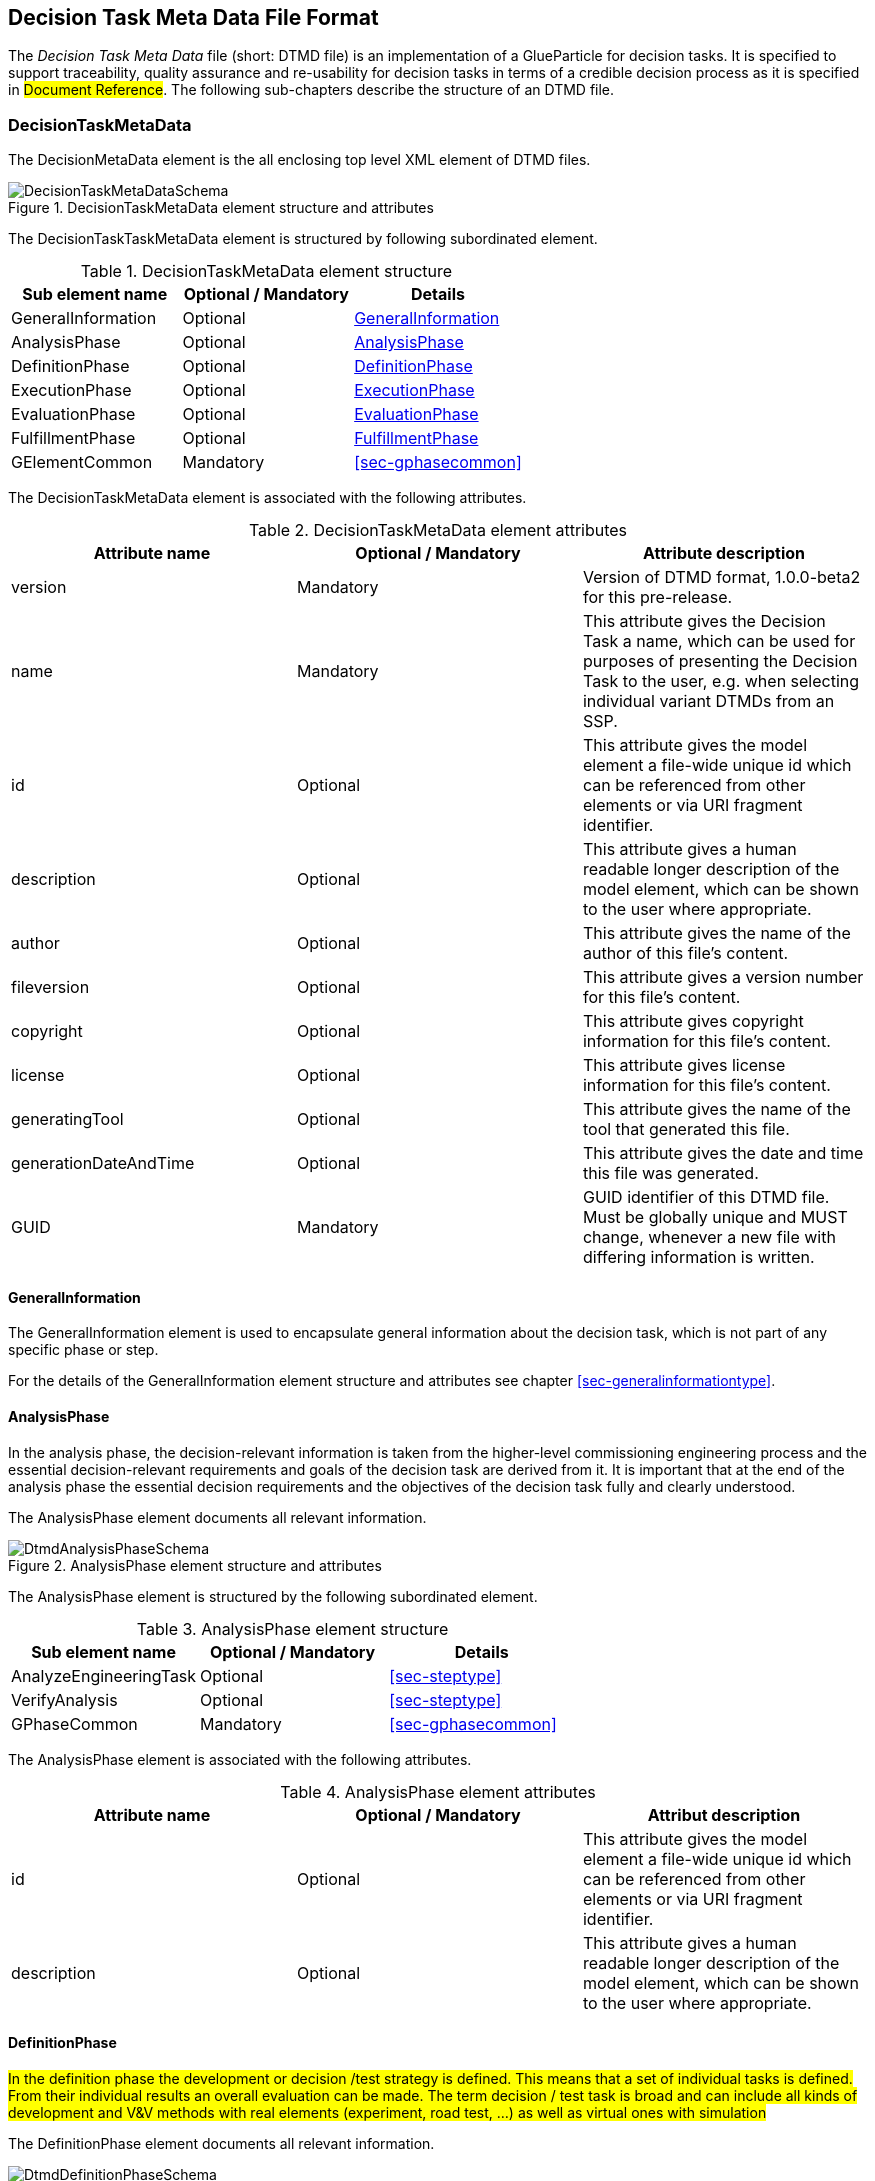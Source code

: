 [#sec-dtmd]
== Decision Task Meta Data File Format

The __Decision Task Meta Data__ file (short: DTMD file) is an implementation of a GlueParticle for decision tasks. It is specified to support traceability, quality assurance and re-usability for decision tasks in terms of a credible decision process as it is specified in #Document Reference#. The following sub-chapters describe the structure of an DTMD file.

=== DecisionTaskMetaData

The DecisionMetaData element is the all enclosing top level XML element of DTMD files.

[#im-decisiontaskmetadataschema]
.DecisionTaskMetaData element structure and attributes
image::DecisionTaskMetaDataSchema.png[]

The DecisionTaskTaskMetaData element is structured by following subordinated element.

[#tb-decisiontaskmetadatasubelements]
.DecisionTaskMetaData element structure
[width="100%",options="header"]
|===
| Sub element name    | Optional / Mandatory | Details
| GeneralInformation  | Optional             | <<sec-dtmdgeneralinformation>>
| AnalysisPhase       | Optional             | <<sec-dtmdanalysisphase>>
| DefinitionPhase     | Optional             | <<sec-dtmddefinitionphase>> 
| ExecutionPhase      | Optional             | <<sec-dtmdexecutionphase>>
| EvaluationPhase     | Optional             | <<sec-dtmdevaluationphase>>
| FulfillmentPhase    | Optional             | <<sec-dtmdfulfillmentphase>>
| GElementCommon      | Mandatory            | <<sec-gphasecommon>>

|===

The DecisionTaskMetaData element is associated with the following attributes.

[#tb-decisiontaskmetadataattributes]
.DecisionTaskMetaData element attributes
[width="100%",options="header"]
|===
| Attribute name        | Optional / Mandatory | Attribute description
| version               | Mandatory            | Version of DTMD format, 1.0.0-beta2 for this pre-release.
| name                  | Mandatory            | This attribute gives the Decision Task a name, which can be used for purposes of presenting the Decision Task to the user, e.g. when selecting individual variant DTMDs from an SSP.
| id                    | Optional             | This attribute gives the model element a file-wide unique id which can be referenced from other elements or via URI fragment identifier.
| description           | Optional             | This attribute gives a human readable longer description of the model element, which can be shown to the user where appropriate.
| author                | Optional             | This attribute gives the name of the author of this file's content.
| fileversion           | Optional             | This attribute gives a version number for this file's content.
| copyright             | Optional             | This attribute gives copyright information for this file's content.
| license               | Optional             | This attribute gives license information for this file's content.
| generatingTool        | Optional             | This attribute gives the name of the tool that generated this file.
| generationDateAndTime | Optional             | This attribute gives the date and time this file was generated.
| GUID                  | Mandatory            | GUID identifier of this DTMD file. Must be globally unique and MUST change, whenever a new file with differing information is written.
|===

[#sec-dtmdgeneralinformation]
==== GeneralInformation

The GeneralInformation element is used to encapsulate general information about the decision task, which is not part of any specific phase or step.

For the details of the GeneralInformation element structure and attributes see chapter <<sec-generalinformationtype>>.

[#sec-dtmdanalysisphase]
==== AnalysisPhase

In the analysis phase, the decision-relevant information is taken from the higher-level commissioning engineering process and the essential decision-relevant requirements and goals of the decision task are derived from it. It is important that at the end of the analysis phase the essential decision requirements and the objectives of the decision task fully and clearly understood.

The AnalysisPhase element documents all relevant information.

[#im-dtmdanalysisphaseschema]
.AnalysisPhase element structure and attributes
image::DtmdAnalysisPhaseSchema.png[]

The AnalysisPhase element is structured by the following subordinated element.

[#tb-dtmdanalysisphasesubelements]
.AnalysisPhase element structure
[width="100%",options="header"]
|===
| Sub element name                   | Optional / Mandatory | Details
| AnalyzeEngineeringTask             | Optional             | <<sec-steptype>>
| VerifyAnalysis                     | Optional             | <<sec-steptype>>
| GPhaseCommon                       | Mandatory            | <<sec-gphasecommon>>
|===

The AnalysisPhase element is associated with the following attributes.

[#tb-dtmdanalysisphaseattributes]
.AnalysisPhase element attributes
[width="100%",options="header"]
|===
| Attribute name | Optional / Mandatory | Attribut description
| id             | Optional             | This attribute gives the model element a file-wide unique id which can be referenced from other elements or via URI fragment identifier.
| description    | Optional             | This attribute gives a human readable longer description of the model element, which can be shown to the user where appropriate.
|===

[#sec-dtmddefinitionphase]
==== DefinitionPhase

#In the definition phase the development or decision /test strategy is defined. This means that a set of individual tasks is defined. From their individual results an overall evaluation can be made. The term decision / test task is broad and can include all kinds of development and V&V methods with real elements (experiment, road test, ...) as well as virtual ones with simulation#

The DefinitionPhase element documents all relevant information.

[#im-dtmddefinitionphaseschema]
.DefinitionPhase element structure and attributes
image::DtmdDefinitionPhaseSchema.png[]

The DefinitionPhase element is structured by the following subordinated element.

[#tb-dtmddefinitionphasesubelements]
.DefinitionPhase element structure
[width="100%",options="header"]
|===
| Sub element name    | Optional / Mandatory | Details
| DefineTasks         | Optional             | <<sec-steptype>>
| DefineResultQuality | Optional             | <<sec-steptype>>
| VerifyTasks         | Optional             | <<sec-steptype>>
| GPhaseCommon        | Mandatory            | <<sec-gphasecommon>>
|===

The DefinitionPhase element is associated with the following attributes.

[#tb-dtmddefinitionphaseattributes]
.DefinitionPhase element attributes
[width="100%",options="header"]
|===
| Attribute name | Optional / Mandatory | Attribut description
| id             | Optional             | This attribute gives the model element a file-wide unique id which can be referenced from other elements or via URI fragment identifier.
| description    | Optional             | This attribute gives a human readable longer description of the model element, which can be shown to the user where appropriate.
|===

[#sec-dtmdexecutionphase]
==== ExecutionPhase

In the execution phase, the previously defined tasks are executed with respect to the defined result quality.

The ExecutionPhase element documents all relevant information.

[#im-dtmdexecutionphaseschema]
.ExecutionPhase element structure and attributes
image::DtmdExecutionPhaseSchema.png[]

The ExecutionPhase element is structured by the following subordinated element.

[#tb-dtmdexecutionphasesubelements]
.ExecutionPhase element structure
[width="100%",options="header"]
|===
| Sub element name | Optional / Mandatory | Details
| PerformTasks     | Optional             | <<sec-steptype>>
| GPhaseCommon     | Mandatory            | <<sec-gphasecommon>>
|===

The ExecutionPhase element is associated with the following attributes.

[#tb-dtmdexecutionphaseattributes]
.ExecutionPhase element attributes
[width="100%",options="header"]
|===
| Attribute name | Optional / Mandatory | Attribute description
| id             | Optional             | This attribute gives the model element a file-wide unique id which can be referenced from other elements or via URI fragment identifier.
| description    | Optional             | This attribute gives a human readable longer description of the model element, which can be shown to the user where appropriate.
|===

[#sec-dtmdevaluationphase]
==== EvaluationPhase

In the evaluation phase, the results of the tasks performed are evaluated and quality assurance measures are implemented.

The EvaluationPhase element documents all relevant information.

[#im-dtmdevaluationphaseschema]
.EvaluationPhase element structure and attributes
image::DtmdEvaluationPhaseSchema.png[]

The EvaluationPhase element is structured by the following subordinated element.

[#tb-dtmdevaluationphasesubelements]
.EvaluationPhase element structure
[width="100%",options="header"]
|===
| Sub element name            | Optional / Mandatory | Details
| EvaluateResults             | Optional             | <<sec-steptype>>
| AssureResultsQuality        | Optional             | <<sec-steptype>>
| DeriveResultsQualityVerdict | Optional             | <<sec-steptype>>
| GPhaseCommon                | Mandatory            | <<sec-gphasecommon>>
|===

The EvaluationPhase element is associated with the following attributes.

[#tb-dtmdevaluationphaseattributes]
.EvaluationPhase element attributes
[width="100%",options="header"]
|===
| Attribute name | Optional / Mandatory | Attribute description
| id             | Optional             | This attribute gives the model element a file-wide unique id which can be referenced from other elements or via URI fragment identifier.
| description    | Optional             | This attribute gives a human readable longer description of the model element, which can be shown to the user where appropriate.
|===

[#sec-dtmdfulfillmentphase]
==== FulfillmentPhase 

#In the fulfillment phase, it is checked and decided whether the requirements and objectives of the decision task have been fulfilled. This is done in coordination with the higher-level development process..#

The FulfillmentPhasePhase element documents all relevant information.

[#im-dtmdfulfillmentphaseschema]
.FulfillmentPhase elements structure and attributes
image::DtmdFulfillmentPhaseSchema.png[]

The FulfillmentPhase element is structured by the following subordinated element.

[#tb-dtmdfulfillmentphasesubelements]
.FulfillmentPhase element structure
[width="100%",options="header"]
|===
| Sub element name                      | Optional / Mandatory | Details
| DecideEngineeringObjectiveFulfillment | Optional             | <<sec-steptype>>
| GPhaseCommon                          | Mandatory            | <<sec-gphasecommon>>
|===

The FulfillmentPhase element is associated with the following attributes.

[#tb-dtmdfulfillmentphaseattributes]
.FulfillmentPhase element attributes
[width="100%",options="header"]
|===
| Attribute name | Optional / Mandatory | Attribute description
| id             | Optional             | This attribute gives the model element a file-wide unique id which can be referenced from other elements or via URI fragment identifier.
| description    | Optional             | This attribute gives a human readable longer description of the model element, which can be shown to the user where appropriate.
|===
